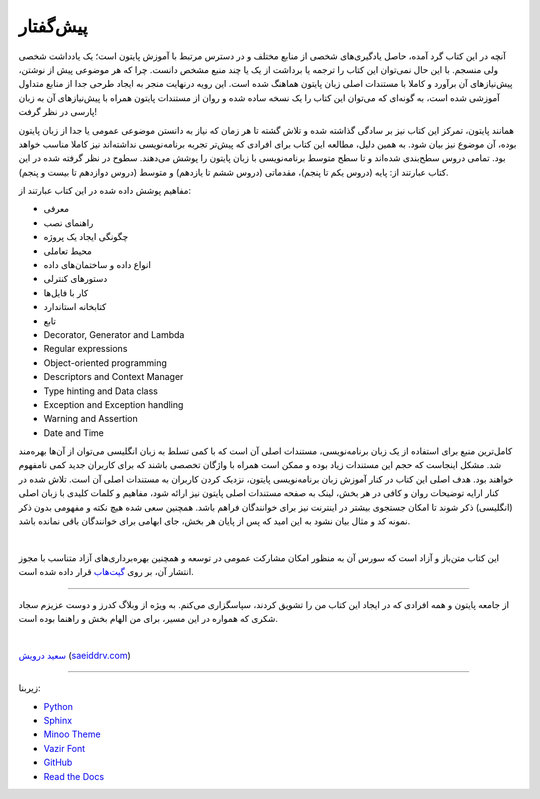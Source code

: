پیش‌گفتار
==========

.. figure:: /_static/python-in-persian-book-cover.png
    :align: center
    :scale: 60 %
    :alt: Python in Persian's Cover
    

آنچه در این کتاب گرد آمده، حاصل یادگیری‌های شخصی از منابع مختلف و در دسترس مرتبط با آموزش پایتون است؛ یک یادداشت شخصی ولی منسجم. با این حال نمی‌توان این کتاب را ترجمه یا برداشت از یک یا چند منبع مشخص دانست. چرا که هر موضوعی پیش از نوشتن، پیش‌نیازهای آن برآورد و کاملا با مستندات اصلی زبان پایتون هماهنگ شده است. این رویه درنهایت منجر به ایجاد طرحی جدا از منابع متداول آموزشی شده است، به گونه‌ای که می‌توان این کتاب را یک نسخه ساده شده و روان از مستندات پایتون همراه با پیش‌نیازهای آن به زبان پارسی در نظر گرفت!

همانند پایتون، تمرکز این کتاب نیز بر سادگی گذاشته شده  و تلاش گشته تا هر زمان که نیاز به دانستن موضوعی عمومی یا جدا از زبان پایتون بوده، آن موضوع نیز بیان شود. به همین دلیل، مطالعه این کتاب برای افرادی که پیش‌تر تجربه برنامه‌نویسی نداشته‌اند نیز کاملا مناسب خواهد بود. تمامی دروس سطح‌بندی شده‌اند و تا سطح متوسط برنامه‌نویسی با زبان پایتون را پوشش می‌دهند. سطوح در نظر گرفته شده در این کتاب عبارتند از: پایه (دروس یکم تا پنجم)، مقدماتی (دروس ششم تا یازدهم) و متوسط (دروس دوازدهم تا بیست و پنجم).

مفاهیم پوشش داده شده در این کتاب عبارتند از:

* معرفی
* راهنمای نصب
* چگونگی ایجاد یک پروژه
* محیط تعاملی
* انواع داده و ساختمان‌های داده
* دستورهای کنترلی
* کار با فایل‌ها
* کتابخانه استاندارد
* تابع
* Decorator‌, Generator and Lambda
* Regular expressions
* Object-oriented programming
* Descriptors and Context Manager
* Type hinting and Data class
* Exception and Exception handling
* Warning and Assertion
* Date and Time

کامل‌ترین منبع برای استفاده از یک زبان برنامه‌نویسی، مستندات اصلی آن است که با کمی تسلط به زبان انگلیسی می‌توان از آن‌ها بهره‌مند شد. مشکل اینجاست که حجم این مستندات زیاد بوده و ممکن است همراه با واژگان تخصصی باشند که برای کاربران جدید کمی نامفهوم خواهند بود. هدف اصلی این کتاب در کنار آموزش زبان برنامه‌نویسی پایتون، نزدیک کردن کاربران به مستندات اصلی آن است. تلاش شده در کنار ارايه توضیحات روان و کافی در هر بخش، لینک به صفحه مستندات اصلی پایتون نیز ارائه شود، مفاهیم و کلمات کلیدی با زبان اصلی (انگلیسی) ذکر شوند تا امکان جستجوی بیشتر در اینترنت نیز برای خوانندگان فراهم باشد. همچنین سعی شده هیچ نکته و مفهومی بدون ذکر نمونه کد و مثال بیان نشود به این امید که پس از پایان هر بخش، جای ابهامی برای خوانندگان باقی نمانده باشد.

|

این کتاب متن‌باز و آزاد است که سورس آن به منظور امکان مشارکت عمومی در توسعه و همچنین بهره‌برداری‌های آزاد متناسب با مجوز انتشار آن، بر روی `گیت‌هاب <https://github.com/saeiddrv/PythonPersianTutorial>`__ قرار داده شده است. 

----

از جامعه پایتون و همه افرادی که در ایجاد این کتاب من را تشویق کردند، سپاسگزاری می‌کنم. به ویژه از وبلاگ کدرز و دوست عزیزم سجاد شکری که همواره در این مسیر، برای من الهام بخش و راهنما بوده است.

|

`سعید درویش <https://wiki.python.org/moin/SaeidDarvish>`__   (`saeiddrv.com <https://saeiddrv.com>`__)





----

زیربنا:

* `Python <https://www.python.org>`_ 
* `Sphinx <https://www.sphinx-doc.org>`_ 
* `Minoo Theme <https://github.com/saeiddrv/SphinxMinooTheme>`_ 
* `Vazir Font <https://rastikerdar.github.io/vazirmatn/>`_ 
* `GitHub <https://github.com>`_ 
* `Read the Docs <https://readthedocs.org>`_ 

